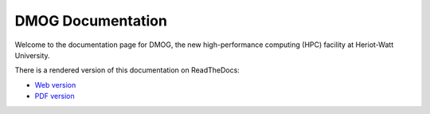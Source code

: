 DMOG Documentation
===================

Welcome to the documentation page for DMOG, the new high-performance computing (HPC) facility at Heriot-Watt University.

There is a rendered version of this documentation on ReadTheDocs:

* `Web version <https://dmogdocs.readthedocs.io/en/latest/index.html>`_
* `PDF version <https://dmogdocs.readthedocs.io/_/downloads/en/latest/pdf/>`_

